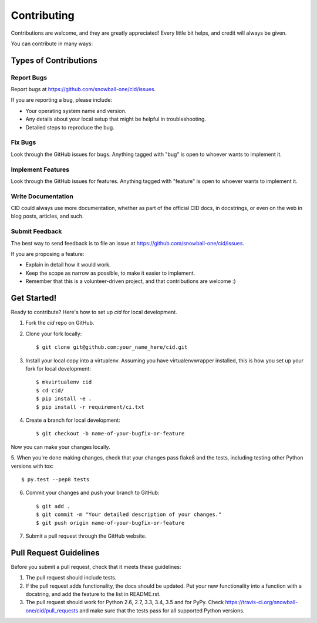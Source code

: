 ============
Contributing
============

Contributions are welcome, and they are greatly appreciated! Every
little bit helps, and credit will always be given.

You can contribute in many ways:

Types of Contributions
----------------------

Report Bugs
~~~~~~~~~~~

Report bugs at https://github.com/snowball-one/cid/issues.

If you are reporting a bug, please include:

* Your operating system name and version.
* Any details about your local setup that might be helpful in troubleshooting.
* Detailed steps to reproduce the bug.

Fix Bugs
~~~~~~~~

Look through the GitHub issues for bugs. Anything tagged with "bug"
is open to whoever wants to implement it.

Implement Features
~~~~~~~~~~~~~~~~~~

Look through the GitHub issues for features. Anything tagged with "feature"
is open to whoever wants to implement it.

Write Documentation
~~~~~~~~~~~~~~~~~~~

CID could always use more documentation, whether as part of the
official CID docs, in docstrings, or even on the web in blog posts,
articles, and such.

Submit Feedback
~~~~~~~~~~~~~~~

The best way to send feedback is to file an issue at
https://github.com/snowball-one/cid/issues.

If you are proposing a feature:

* Explain in detail how it would work.
* Keep the scope as narrow as possible, to make it easier to implement.
* Remember that this is a volunteer-driven project, and that contributions
  are welcome :)

Get Started!
------------

Ready to contribute? Here's how to set up `cid` for local development.

1. Fork the `cid` repo on GitHub.
2. Clone your fork locally::

    $ git clone git@github.com:your_name_here/cid.git

3. Install your local copy into a virtualenv. Assuming you have virtualenvwrapper installed, this is how you set up your fork for local development::

    $ mkvirtualenv cid
    $ cd cid/
    $ pip install -e .
    $ pip install -r requirement/ci.txt

4. Create a branch for local development::

    $ git checkout -b name-of-your-bugfix-or-feature

Now you can make your changes locally.

5. When you're done making changes, check that your changes pass flake8 and the
tests, including testing other Python versions with tox::

    $ py.test --pep8 tests

6. Commit your changes and push your branch to GitHub::

    $ git add .
    $ git commit -m "Your detailed description of your changes."
    $ git push origin name-of-your-bugfix-or-feature

7. Submit a pull request through the GitHub website.

Pull Request Guidelines
-----------------------

Before you submit a pull request, check that it meets these guidelines:

1. The pull request should include tests.
2. If the pull request adds functionality, the docs should be updated. Put
   your new functionality into a function with a docstring, and add the
   feature to the list in README.rst.
3. The pull request should work for Python 2.6, 2.7, 3.3, 3.4, 3.5 and for PyPy.
   Check https://travis-ci.org/snowball-one/cid/pull_requests
   and make sure that the tests pass for all supported Python versions.
